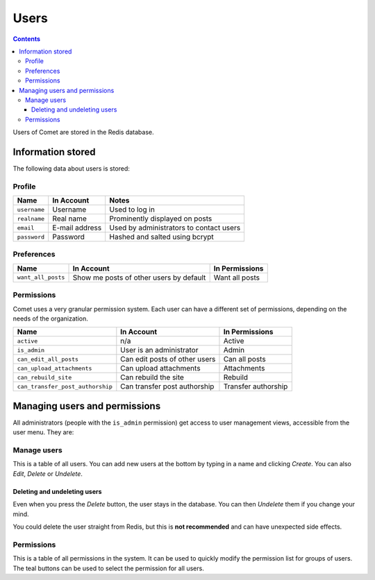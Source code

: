 =====
Users
=====

.. index:: users

.. contents::

Users of Comet are stored in the Redis database.

Information stored
==================

The following data about users is stored:

Profile
-------

============  ==============  =======================================
Name          In Account      Notes
============  ==============  =======================================
``username``  Username        Used to log in
``realname``  Real name       Prominently displayed on posts
``email``     E-mail address  Used by administrators to contact users
``password``  Password        Hashed and salted using bcrypt
============  ==============  =======================================

Preferences
-----------

==================  =======================================  ==============
Name                In Account                               In Permissions
==================  =======================================  ==============
``want_all_posts``  Show me posts of other users by default  Want all posts
==================  =======================================  ==============

Permissions
-----------

Comet uses a very granular permission system.  Each user can have a different
set of permissions, depending on the needs of the organization.

================================  =============================  ===================
Name                              In Account                     In Permissions
================================  =============================  ===================
``active``                        n/a                            Active
``is_admin``                      User is an administrator       Admin
``can_edit_all_posts``            Can edit posts of other users  Can all posts
``can_upload_attachments``        Can upload attachments         Attachments
``can_rebuild_site``              Can rebuild the site           Rebuild
``can_transfer_post_authorship``  Can transfer post authorship   Transfer authorship
================================  =============================  ===================

Managing users and permissions
==============================

All administrators (people with the ``is_admin`` permission) get access to user
management views, accessible from the user menu.  They are:

Manage users
------------

This is a table of all users.  You can add new users at the bottom by typing in
a name and clicking *Create*.  You can also *Edit*, *Delete* or *Undelete*.

Deleting and undeleting users
`````````````````````````````

Even when you press the *Delete* button, the user stays in the database.  You can then *Undelete* them if you change your mind.

You could delete the user straight from Redis, but this is **not recommended** and
can have unexpected side effects.

Permissions
-----------

This is a table of all permissions in the system.  It can be used to quickly
modify the permission list for groups of users.  The teal buttons can be used
to select the permission for all users.
